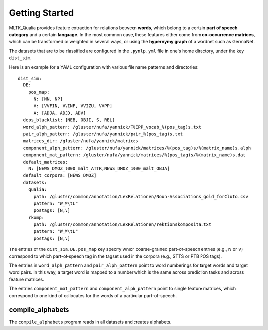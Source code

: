 Getting Started
===============

MLTK_Qualia provides feature extraction for relations between **words**, which belong to a certain **part of speech category**
and a certain **language**. In the most common case, these features either come from **co-occurrence matrices**, which can be
transformed or weighted in several ways, or using the **hypernymy graph** of a wordnet such as GermaNet.

The datasets that are to be classified are configured in the ``.pynlp.yml`` file in one's home directory, under the key ``dist_sim``.

Here is an example for a YAML configuration with various file name patterns and directories::

  dist_sim:
    DE:
      pos_map:
        N: [NN, NP]
        V: [VVFIN, VVINF, VVIZU, VVPP]
        A: [ADJA, ADJD, ADV]
    deps_blacklist: [NEB, OBJI, S, REL]
    word_alph_pattern: /gluster/nufa/yannick/TUEPP_vocab_%(pos_tag)s.txt
    pair_alph_pattern: /gluster/nufa/yannick/pair_%(pos_tag)s.txt
    matrices_dir: /gluster/nufa/yannick/matrices
    component_alph_pattern: /gluster/nufa/yannick/matrices/%(pos_tag)s/%(matrix_name)s.alph
    component_mat_pattern: /gluster/nufa/yannick/matrices/%(pos_tag)s/%(matrix_name)s.dat
    default_matrices:
      N: [NEWS_DMOZ_1000_malt_ATTR,NEWS_DMOZ_1000_malt_OBJA]
    default_corpora: [NEWS_DMOZ]
    datasets:
      qualia:
        path: /gluster/common/annotation/LexRelationen/Noun-Associations_gold_forCluto.csv
        pattern: "W_W\tL"
        postags: [N,V]
      rkomp:
        path: /gluster/common/annotation/LexRelationen/rektionskomposita.txt
        pattern: "W_W\tL"
        postags: [N,V]

The entries of the ``dist_sim.DE.pos_map`` key specify which coarse-grained
part-of-speech entries (e.g., N or V) correspond to which part-of-speech tag in the tagset
used in the corpora (e.g., STTS or PTB POS tags).

The entries in ``word_alph_pattern`` and ``pair_alph_pattern`` point to word numberings
for target words and target word pairs. In this way, a target word is mapped to a number
which is the same across prediction tasks and across feature matrices.

The entries  ``component_mat_pattern`` and ``component_alph_pattern`` point to single feature
matrices, which correspond to one kind of collocates for the words of a particular part-of-speech.

compile_alphabets
~~~~~~~~~~~~~~~~~

.. program:: compile_alphabets


The ``compile_alphabets`` program reads in all datasets and creates alphabets.

.. option:: --lang language

   Specifies for which language the feature alphabets should be re-created. If no language
   is specified, the program will re-create the alphabets for all languages.

.. option:: --suffix suffix

   Specifies that the file names for the alphabets that are created should be appended with
   a specific suffix (e.g., to avoid overwriting existing files).


